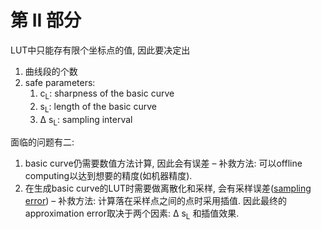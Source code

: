 * 第 II 部分

LUT中只能存有限个坐标点的值, 因此要决定出
1. 曲线段的个数
2. safe parameters:
  1. c_{L}: sharpness of the basic curve
  2. s_{L}: length of the basic curve
  3. \Delta s_{L}: sampling interval

面临的问题有二:
1. basic curve仍需要数值方法计算, 因此会有误差 -- 补救方法: 可以offline computing以达到想要的精度(如机器精度).
2. 在生成basic curve的LUT时需要做离散化和采样, 会有采样误差([[https://en.wikipedia.org/wiki/Sampling_error][sampling error]]) -- 补救方法: 计算落在采样点之间的点时采用插值. 因此最终的approximation error取决于两个因素: \Delta s_{L} 和插值效果.

